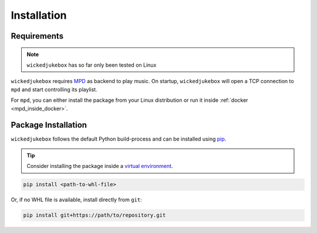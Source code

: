 .. _installation:

Installation
============

Requirements
------------

.. note::

    ``wickedjukebox`` has so far only been tested on Linux

``wickedjukebox`` requires MPD_ as backend to play music. On startup,
``wickedjukebox`` will open a TCP connection to ``mpd`` and start controlling
its playlist.

For ``mpd``, you can either install the package from your Linux distribution or
run it inside :ref:`docker <mpd_inside_docker>`.


Package Installation
--------------------

``wickedjukebox`` follows the default Python build-process and can be installed
using pip_.

.. tip::

    Consider installing the package inside a `virtual environment`_.

.. code-block:: bash

    pip install <path-to-whl-file>

Or, if no WHL file is available, install directly from ``git``:

.. code-block:: bash

    pip install git+https://path/to/repository.git

.. _pip: https://pypi.org/project/pip/
.. _virtual environment: https://docs.python.org/3/tutorial/venv.html
.. _MPD: https://www.musicpd.org/
